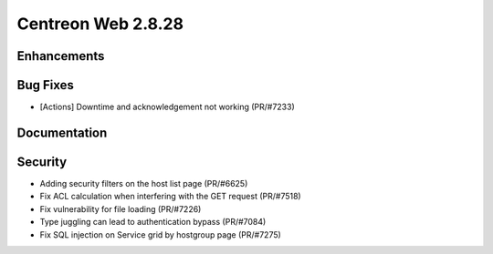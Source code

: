 ###################
Centreon Web 2.8.28
###################

Enhancements
============

Bug Fixes
=========

* [Actions] Downtime and acknowledgement not working (PR/#7233)

Documentation
=============

Security
========

* Adding security filters on the host list page (PR/#6625)
* Fix ACL calculation when interfering with the GET request (PR/#7518)
* Fix vulnerability for file loading (PR/#7226)
* Type juggling can lead to authentication bypass (PR/#7084)
* Fix SQL injection on Service grid by hostgroup page (PR/#7275)